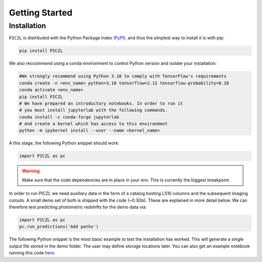 Getting Started
---------------



Installation
============
``PICZL`` is distributed with the Python Package Index `(PyPI) <https://pypi.org/project/PICZL/>`_, and 
thus the simplest way to install it is with pip:

.. code-block:: bash

    pip install PICZL

    
We also reccommend using a conda 
environment to control Python version and isolate your installation:

.. code-block:: bash
    
    #We strongly recommend using Python 3.10 to comply with TensorFlow's requirements
    conda create -n <env_name> python=3.10 tensorflow=2.12 tensorflow-probability=0.18
    conda activate <env_name>
    pip install PICZL
    # We have prepared an introductory notebooks. In order to run it
    # you must install jupyterlab with the following commands.
    conda install -c conda-forge jupyterlab
    # And create a kernel which has access to this environment
    python -m ipykernel install --user --name <kernel_name>

A this stage, the following Python snippet should work:

.. code-block:: python

    import PICZL as pc

    
.. warning:: 
    Make sure that the code dependencies are in place in your env. This is currently the biggest breakpoint.

In order to run PICZL we need auxiliary data in the form of a catalog hosting LS10 columns and the subsequent imaging cutouts. A small demo set of both is shipped with the code (~0.3Gb). These are explained
in more detail below. We can therefore test predicting photometric redshifts for the demo data via:

.. code-block:: python

     import PICZL as pc
     pc.run_predictions('Add paths')


The following Python snippet is the most basic example to test the installation has worked. 
This will generate a single output file stored in the demo folder. The user may define storage locations later.
You can also get an example notebook running this code `here <https://github.com>`_.
